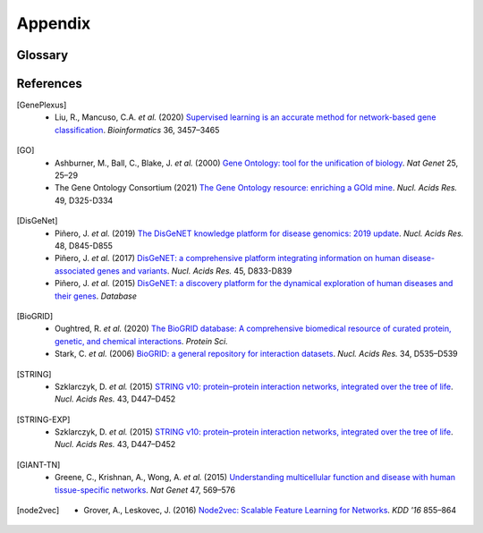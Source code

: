 Appendix
========

Glossary
--------

.. glossary::
   Edgelist
      An edge-list file (``.edg``) is a representation of the network. It
      contains either two columns (unweighted) or three columns (weighted).
      The first two columns are gene pairs representing edges in the network.
      Since the network is assumed to be undirected, reversed direction is
      unnecessary. When the network is weigthed, the edge weights should be
      encoded in the third column.

      .. code-block::

         gene1  gene2   <weight>

   Adjacency
      Adjacency matrix representation of a network. Let :math:`G = (V, E, s)`
      be a connected weighted undirected graph with node index set :math:`V`,
      edge set :math:`E`, and an edge weight mapping :math:`w`. The adjacency
      matrix is

      .. math::

         A_{i,j} = \begin{cases}
            w(i, j) & \text{if } (i, j) \in E\\
            0 & \text{if } (i, j) \notin E\\
         \end{cases}

   RWR
      Random walk with restart (RWR) is the process of iteratively walking on
      the graph :math:`G` with some propability :math:`\beta \in (0, 1)` to
      restart, i.e., teleporting back to the starting node.

      More specifically, let :math:`P = A D^{-1}` be the random walk matrix
      (column normalized), where :math:`D` is a diagonal matrix of node
      degrees: :math:`D_{i,i} = \text{deg}(i) = \sum_{j \in V} A_{i,j}`.
      Furthermore, let :math:`y \in \mathbb{R}^{|V|}` be a probability
      distribution of initial "heat" in each node. Then, the one hop random
      walk (or propagation) is :math:`\text{PROP}(G, y) = P y`.

      Finally, we can iteratively compute the random walk (or heat)
      distribution :math:`y^{(t+1)}` at :math:`t+1` step as

      .. math::

         y^{(t+1)} = \beta y^{(0)} + (1 - \beta) \text{PROP}(G, y^{(t)})

      And the RWR distribution is taken as
      :math:`\hat y = \lim_{t \to \infty} y^{(t)}`

   Influence
      Influence matrix representation of a network. It is the closed form
      solution of the :term:`RWR`. In particular, the influence matrix is

      .. math::

         F = \beta (I - (1 - \beta)P)^{-1}

      Then, given any initial heat distribution :math:`y^{(0)}`, the solution
      to the RWR is

      .. math::

         \hat y = \lim_{t \to \infty} y^{(t)} = F y^{(0)}

   Embedding
      Node2vec embeddings generated using [node2vec]_.

   GSC
      A gene set collection (GSC) is a set of gene sets, each of which defines
      a set of positive genes for a specific term (i.e., a label). Currently
      supported GSCs are [GO]_ and [DisGeNet]_.

References
----------

.. [GenePlexus]
   * Liu, R., Mancuso, C.A. *et al.* (2020) `Supervised learning is an accurate method for network-based gene classification <https://doi.org/10.1093/bioinformatics/btaa150>`_. *Bioinformatics* 36, 3457–3465
.. [GO]
   * Ashburner, M., Ball, C., Blake, J. *et al.* (2000) `Gene Ontology: tool for the unification of biology <https://doi.org/10.1038/75556>`_. *Nat Genet* 25, 25–29
   * The Gene Ontology Consortium (2021) `The Gene Ontology resource: enriching a GOld mine <https://doi.org/10.1093/nar/gkaa1113>`_. *Nucl. Acids Res.* 49, D325-D334
.. [DisGeNet]
   * Piñero, J. *et al.* (2019) `The DisGeNET knowledge platform for disease genomics: 2019 update <https://doi.org/10.1093/nar/gkz1021>`_. *Nucl. Acids Res.* 48, D845-D855
   * Piñero, J. *et al.* (2017) `DisGeNET: a comprehensive platform integrating information on human disease-associated genes and variants <https://doi.org/10.1093/nar/gkw943>`_. *Nucl. Acids Res.* 45, D833-D839
   *  Piñero, J. *et al.* (2015) `DisGeNET: a discovery platform for the dynamical exploration of human diseases and their genes <https://doi.org/10.1093/database/bav028>`_. *Database*
.. [BioGRID]
   * Oughtred, R. *et al.* (2020) `The BioGRID database: A comprehensive biomedical resource of curated protein, genetic, and chemical interactions <https://doi.org/10.1002/pro.3978>`_. *Protein Sci.*
   * Stark, C. *et al.* (2006) `BioGRID: a general repository for interaction datasets <https://doi.org/10.1093/nar/gkj109>`_. *Nucl. Acids Res.* 34, D535–D539
.. [STRING]
   * Szklarczyk, D. *et al.* (2015) `STRING v10: protein–protein interaction networks, integrated over the tree of life <https://doi.org/10.1093/nar/gku1003>`_. *Nucl. Acids Res.* 43, D447–D452
.. [STRING-EXP]
   * Szklarczyk, D. *et al.* (2015) `STRING v10: protein–protein interaction networks, integrated over the tree of life <https://doi.org/10.1093/nar/gku1003>`_. *Nucl. Acids Res.* 43, D447–D452
.. [GIANT-TN]
   * Greene, C., Krishnan, A., Wong, A. *et al.* (2015) `Understanding multicellular function and disease with human tissue-specific networks <https://doi.org/10.1038/ng.3259>`_. *Nat Genet* 47, 569–576
.. [node2vec]
   * Grover, A., Leskovec, J. (2016) `Node2vec: Scalable Feature Learning for Networks <https://doi.org/10.1145/2939672.2939754>`_. *KDD '16* 855–864
